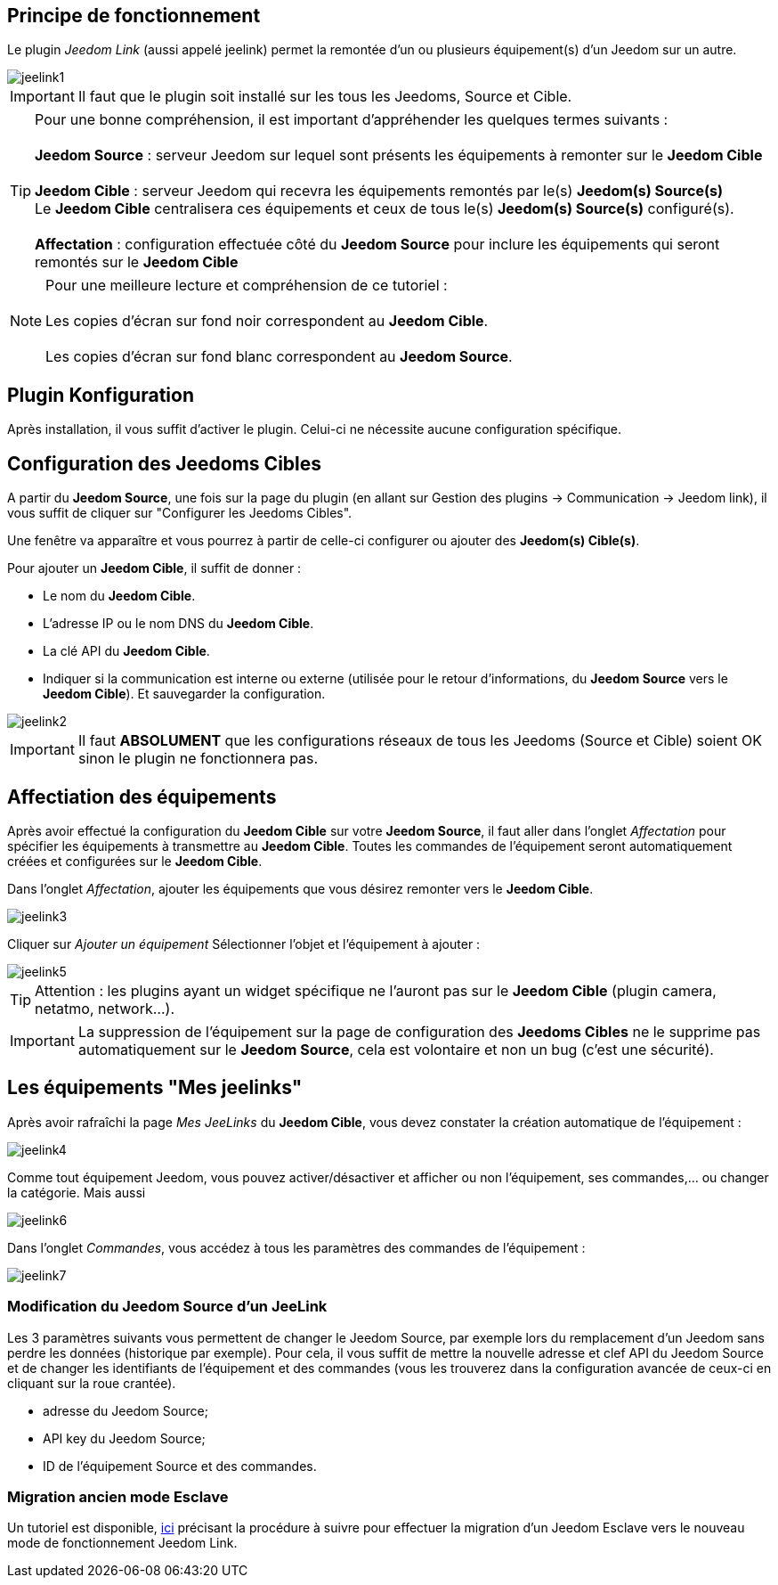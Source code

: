 == Principe de fonctionnement

Le plugin _Jeedom Link_ (aussi appelé jeelink) permet la remontée d'un ou plusieurs équipement(s) d'un Jeedom sur un autre.

image::../images/jeelink1.png[]

[IMPORTANT]
Il faut que le plugin soit installé sur les tous les Jeedoms, Source et Cible.

[TIP]
Pour une bonne compréhension, il est important d'appréhender les quelques termes suivants : +
 + 
*Jeedom Source* : serveur Jeedom sur lequel sont présents les équipements à remonter sur le *Jeedom Cible* +
 +
*Jeedom Cible* : serveur Jeedom qui recevra les équipements remontés par le(s) *Jeedom(s) Source(s)* +
Le *Jeedom Cible* centralisera ces équipements et ceux de tous le(s) *Jeedom(s) Source(s)* configuré(s). +
 +
*Affectation* : configuration effectuée côté du *Jeedom Source* pour inclure les équipements qui seront remontés sur le *Jeedom Cible*

NOTE: Pour une meilleure lecture et compréhension de ce tutoriel : +
   +
   Les copies d'écran sur fond noir correspondent au *Jeedom Cible*. +
   +
   Les copies d'écran sur fond blanc correspondent au *Jeedom Source*. +

== Plugin Konfiguration

Après installation, il vous suffit d'activer le plugin. Celui-ci ne nécessite aucune configuration spécifique.

== Configuration des Jeedoms Cibles

A partir du *Jeedom Source*, une fois sur la page du plugin (en allant sur Gestion des plugins -> Communication -> Jeedom link), il vous suffit de cliquer sur "Configurer les Jeedoms Cibles".

Une fenêtre va apparaître et vous pourrez à partir de celle-ci configurer ou ajouter des *Jeedom(s) Cible(s)*.

Pour ajouter un *Jeedom Cible*, il suffit de donner :

* Le nom du *Jeedom Cible*.
* L'adresse IP ou le nom DNS du *Jeedom Cible*.
* La clé API du *Jeedom Cible*.
* Indiquer si la communication est interne ou externe (utilisée pour le retour d'informations, du *Jeedom Source* vers le *Jeedom Cible*).
Et sauvegarder la configuration.

image::../images/jeelink2.png[]

[IMPORTANT]
Il faut *ABSOLUMENT* que les configurations réseaux de tous les Jeedoms (Source et Cible) soient OK sinon le plugin ne fonctionnera pas.

== Affectiation des équipements

Après avoir effectué la configuration du *Jeedom Cible* sur votre *Jeedom Source*, il faut aller dans l'onglet _Affectation_ pour spécifier les équipements à transmettre au *Jeedom Cible*. Toutes les commandes de l'équipement seront automatiquement créées et configurées sur le *Jeedom Cible*.

Dans l'onglet __Affectation__, ajouter les équipements que vous désirez remonter vers le *Jeedom Cible*.

image::../images/jeelink3.png[]

Cliquer sur __Ajouter un équipement__
Sélectionner l'objet et l'équipement à ajouter :

image::../images/jeelink5.png[]

[TIP]
Attention : les plugins ayant un widget spécifique ne l'auront pas sur le *Jeedom Cible* (plugin camera, netatmo, network...).

[IMPORTANT]
La suppression de l'équipement sur la page de configuration des *Jeedoms Cibles* ne le supprime pas automatiquement sur le *Jeedom Source*, cela est volontaire et non un bug (c'est une sécurité).

== Les équipements "Mes jeelinks"

Après avoir rafraîchi la page __Mes JeeLinks__ du *Jeedom Cible*, vous devez constater la création automatique de l'équipement :

image::../images/jeelink4.png[]

Comme tout équipement Jeedom, vous pouvez activer/désactiver et afficher ou non l'équipement, ses commandes,... ou changer la catégorie.
Mais aussi 

image::../images/jeelink6.png[]

Dans l'onglet __Commandes__, vous accédez à tous les paramètres des commandes de l'équipement :

image::../images/jeelink7.png[]

=== Modification du Jeedom Source d'un JeeLink

Les 3 paramètres suivants vous permettent de changer le Jeedom Source, par exemple lors du remplacement d'un Jeedom sans perdre les données (historique par exemple). Pour cela, il vous suffit de mettre la nouvelle adresse et clef API du Jeedom Source et de changer les identifiants de l'équipement et des commandes (vous les trouverez dans la configuration avancée de ceux-ci en cliquant sur la roue crantée).

* adresse du Jeedom Source;
* API key du Jeedom Source;
* ID de l'équipement Source et des commandes.

=== Migration ancien mode Esclave

Un tutoriel est disponible, https://jeedom.github.io/documentation/howto/fr_FR/jeelink.migration.html[ici] précisant la procédure à suivre pour effectuer la migration d'un Jeedom Esclave vers le nouveau mode de fonctionnement Jeedom Link.